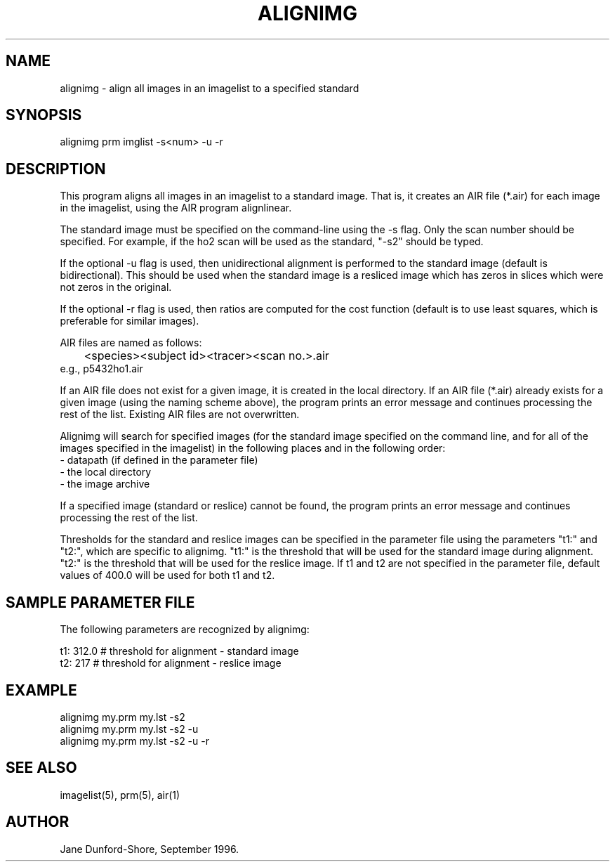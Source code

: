 .TH ALIGNIMG 1 "30-Sep-98" "Neuroimaging Lab"

.SH NAME
alignimg - align all images in an imagelist to a specified standard

.SH SYNOPSIS

alignimg prm imglist -s<num> -u -r

.SH DESCRIPTION
This program aligns all images in an imagelist to a standard image. That is, 
it creates an AIR file (*.air) for each image in the imagelist, using the AIR 
program alignlinear.

The standard image must be specified on the command-line using the -s flag.
Only the scan number should be specified. For example, if the ho2 scan will
be used as the standard, "-s2" should be typed.

If the optional -u flag is used, then unidirectional alignment is performed to the standard
image (default is bidirectional). This should be used when the standard image
is a resliced image which has zeros in slices which were not zeros in the original.

If the optional -r flag is used, then ratios are computed for the cost function
(default is to use least squares, which is preferable for similar images).

AIR files are named as follows:
.nf
	<species><subject id><tracer><scan no.>.air
e.g., p5432ho1.air
.fi

If an AIR file does not exist for a given image, it is created
in the local directory. If an AIR file (*.air) already exists for a given image 
(using the naming scheme above), the program prints an error message and continues 
processing the rest of the list. Existing AIR files are not overwritten. 

Alignimg will search for specified images (for the standard image specified on the 
command line, and for all of the images specified in the imagelist) in the following places
and in the following order:
.nf
\& - datapath (if defined in the parameter file)
\& - the local directory
\& - the image archive
.fi

If a specified image (standard or reslice) cannot be found, the program prints 
an error message and continues processing the rest of the list.

Thresholds for the standard and reslice images can be specified in the parameter file
using the parameters "t1:" and "t2:", which are specific to alignimg. "t1:"
is the threshold that will be used for the standard image during alignment. "t2:" is
the threshold that will be used for the reslice image. If t1 and t2 are not specified 
in the parameter file, default values of 400.0 will be used for both t1 and t2.

.SH SAMPLE PARAMETER FILE

The following parameters are recognized by alignimg:

.nf
t1: 312.0        # threshold for alignment - standard image
t2: 217          # threshold for alignment - reslice image
.fi

.SH EXAMPLE
.nf
alignimg my.prm my.lst -s2
alignimg my.prm my.lst -s2 -u
alignimg my.prm my.lst -s2 -u -r
.fi

.SH SEE ALSO
imagelist(5), prm(5), air(1)

.SH AUTHOR
Jane Dunford-Shore, September 1996.

